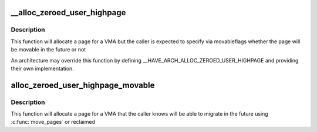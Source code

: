 .. -*- coding: utf-8; mode: rst -*-
.. src-file: include/linux/highmem.h

.. _`__alloc_zeroed_user_highpage`:

__alloc_zeroed_user_highpage
============================

.. c:function:: struct page *__alloc_zeroed_user_highpage(gfp_t movableflags, struct vm_area_struct *vma, unsigned long vaddr)

    Allocate a zeroed HIGHMEM page for a VMA with caller-specified movable GFP flags

    :param gfp_t movableflags:
        The GFP flags related to the pages future ability to move like \__GFP_MOVABLE

    :param struct vm_area_struct \*vma:
        The VMA the page is to be allocated for

    :param unsigned long vaddr:
        The virtual address the page will be inserted into

.. _`__alloc_zeroed_user_highpage.description`:

Description
-----------

This function will allocate a page for a VMA but the caller is expected
to specify via movableflags whether the page will be movable in the
future or not

An architecture may override this function by defining
\__HAVE_ARCH_ALLOC_ZEROED_USER_HIGHPAGE and providing their own
implementation.

.. _`alloc_zeroed_user_highpage_movable`:

alloc_zeroed_user_highpage_movable
==================================

.. c:function:: struct page *alloc_zeroed_user_highpage_movable(struct vm_area_struct *vma, unsigned long vaddr)

    Allocate a zeroed HIGHMEM page for a VMA that the caller knows can move

    :param struct vm_area_struct \*vma:
        The VMA the page is to be allocated for

    :param unsigned long vaddr:
        The virtual address the page will be inserted into

.. _`alloc_zeroed_user_highpage_movable.description`:

Description
-----------

This function will allocate a page for a VMA that the caller knows will
be able to migrate in the future using \ :c:func:`move_pages`\  or reclaimed

.. This file was automatic generated / don't edit.

